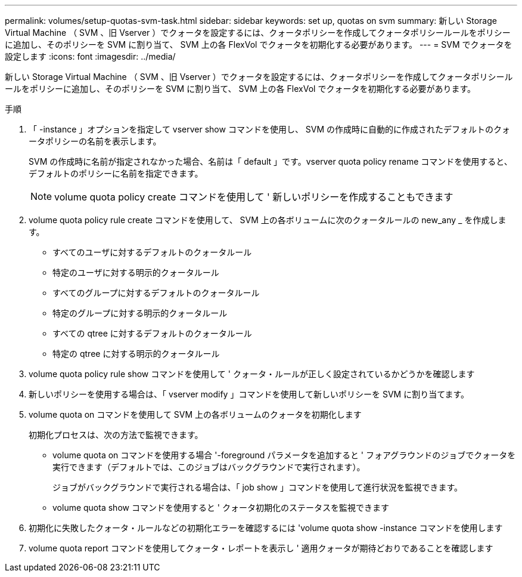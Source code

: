 ---
permalink: volumes/setup-quotas-svm-task.html 
sidebar: sidebar 
keywords: set up, quotas on svm 
summary: 新しい Storage Virtual Machine （ SVM 、旧 Vserver ）でクォータを設定するには、クォータポリシーを作成してクォータポリシールールをポリシーに追加し、そのポリシーを SVM に割り当て、 SVM 上の各 FlexVol でクォータを初期化する必要があります。 
---
= SVM でクォータを設定します
:icons: font
:imagesdir: ../media/


[role="lead"]
新しい Storage Virtual Machine （ SVM 、旧 Vserver ）でクォータを設定するには、クォータポリシーを作成してクォータポリシールールをポリシーに追加し、そのポリシーを SVM に割り当て、 SVM 上の各 FlexVol でクォータを初期化する必要があります。

.手順
. 「 -instance 」オプションを指定して vserver show コマンドを使用し、 SVM の作成時に自動的に作成されたデフォルトのクォータポリシーの名前を表示します。
+
SVM の作成時に名前が指定されなかった場合、名前は「 default 」です。vserver quota policy rename コマンドを使用すると、デフォルトのポリシーに名前を指定できます。

+
[NOTE]
====
volume quota policy create コマンドを使用して ' 新しいポリシーを作成することもできます

====
. volume quota policy rule create コマンドを使用して、 SVM 上の各ボリュームに次のクォータルールの new_any _ を作成します。
+
** すべてのユーザに対するデフォルトのクォータルール
** 特定のユーザに対する明示的クォータルール
** すべてのグループに対するデフォルトのクォータルール
** 特定のグループに対する明示的クォータルール
** すべての qtree に対するデフォルトのクォータルール
** 特定の qtree に対する明示的クォータルール


. volume quota policy rule show コマンドを使用して ' クォータ・ルールが正しく設定されているかどうかを確認します
. 新しいポリシーを使用する場合は、「 vserver modify 」コマンドを使用して新しいポリシーを SVM に割り当てます。
. volume quota on コマンドを使用して SVM 上の各ボリュームのクォータを初期化します
+
初期化プロセスは、次の方法で監視できます。

+
** volume quota on コマンドを使用する場合 '-foreground パラメータを追加すると ' フォアグラウンドのジョブでクォータを実行できます（デフォルトでは、このジョブはバックグラウンドで実行されます）。
+
ジョブがバックグラウンドで実行される場合は、「 job show 」コマンドを使用して進行状況を監視できます。

** volume quota show コマンドを使用すると ' クォータ初期化のステータスを監視できます


. 初期化に失敗したクォータ・ルールなどの初期化エラーを確認するには 'volume quota show -instance コマンドを使用します
. volume quota report コマンドを使用してクォータ・レポートを表示し ' 適用クォータが期待どおりであることを確認します

